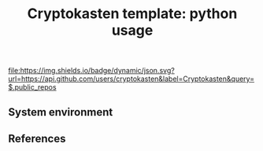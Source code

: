 #+TITLE: Cryptokasten template: python usage
#+TAGS: cryptokasten
#+PROPERTY: header-args:sh :session *shell cryptokasten-template-python-usage sh* :results silent raw
#+PROPERTY: header-args:python :session *shell cryptokasten-template-python-usage python* :results silent raw
#+OPTIONS: ^:nil

[[https://github.com/cryptokasten][file:https://img.shields.io/badge/dynamic/json.svg?url=https://api.github.com/users/cryptokasten&label=Cryptokasten&query=$.public_repos]]

** System environment
** References
